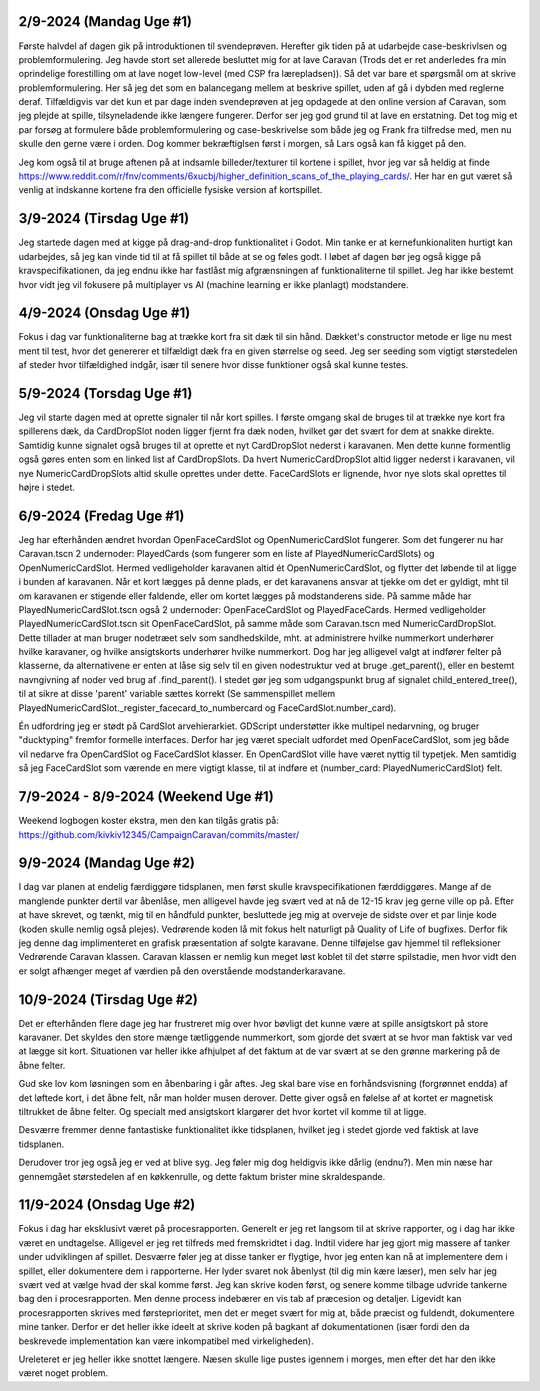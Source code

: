 
2/9-2024 (Mandag Uge #1)
-------------------
Første halvdel af dagen gik på introduktionen til svendeprøven. Herefter gik tiden på at udarbejde case-beskrivlsen og problemformulering.
Jeg havde stort set allerede besluttet mig for at lave Caravan (Trods det er ret anderledes fra min oprindelige forestilling om at lave noget low-level (med CSP fra lærepladsen)).
Så det var bare et spørgsmål om at skrive problemformulering. Her så jeg det som en balancegang mellem at beskrive spillet, uden af gå i dybden med reglerne deraf.
Tilfældigvis var det kun et par dage inden svendeprøven at jeg opdagede at den online version af Caravan, som jeg plejde at spille, tilsyneladende ikke længere fungerer.
Derfor ser jeg god grund til at lave en erstatning.
Det tog mig et par forsøg at formulere både problemformulering og case-beskrivelse som både jeg og Frank fra tilfredse med,
men nu skulle den gerne være i orden. Dog kommer bekræftiglsen først i morgen, så Lars også kan få kigget på den.

Jeg kom også til at bruge aftenen på at indsamle billeder/texturer til kortene i spillet,
hvor jeg var så heldig at finde https://www.reddit.com/r/fnv/comments/6xucbj/higher_definition_scans_of_the_playing_cards/.
Her har en gut været så venlig at indskanne kortene fra den officielle fysiske version af kortspillet.


3/9-2024 (Tirsdag Uge #1)
------------------
Jeg startede dagen med at kigge på drag-and-drop funktionalitet i Godot.
Min tanke er at kernefunkionaliten hurtigt kan udarbejdes,
så jeg kan vinde tid til at få spillet til både at se og føles godt.
I løbet af dagen bør jeg også kigge på kravspecifikationen,
da jeg endnu ikke har fastlåst mig afgrænsningen af funktionaliterne til spillet.
Jeg har ikke bestemt hvor vidt jeg vil fokusere på multiplayer vs AI (machine learning er ikke planlagt) modstandere.


4/9-2024 (Onsdag Uge #1)
------------------
Fokus i dag var funktionaliterne bag at trække kort fra sit dæk til sin hånd.
Dækket's constructor metode er lige nu mest ment til test,
hvor det genererer et tilfældigt dæk fra en given størrelse og seed.
Jeg ser seeding som vigtigt størstedelen af steder hvor tilfældighed indgår,
især til senere hvor disse funktioner også skal kunne testes.


5/9-2024 (Torsdag Uge #1)
------------------
Jeg vil starte dagen med at oprette signaler til når kort spilles.
I første omgang skal de bruges til at trække nye kort fra spillerens dæk,
da CardDropSlot noden ligger fjernt fra dæk noden, hvilket gør det svært for dem at snakke direkte.
Samtidig kunne signalet også bruges til at oprette et nyt CardDropSlot nederst i karavanen.
Men dette kunne formentlig også gøres enten som en linked list af CardDropSlots.
Da hvert NumericCardDropSlot altid ligger nederst i karavanen,
vil nye NumericCardDropSlots altid skulle oprettes under dette.
FaceCardSlots er lignende, hvor nye slots skal oprettes til højre i stedet.


6/9-2024 (Fredag Uge #1)
------------------
Jeg har efterhånden ændret hvordan OpenFaceCardSlot og OpenNumericCardSlot fungerer.
Som det fungerer nu har Caravan.tscn 2 undernoder: PlayedCards (som fungerer som en liste af PlayedNumericCardSlots)
og OpenNumericCardSlot. Hermed vedligeholder karavanen altid ét OpenNumericCardSlot, og flytter det løbende til at ligge i bunden af karavanen.
Når et kort lægges på denne plads, er det karavanens ansvar at tjekke om det er gyldigt,
mht til om karavanen er stigende eller faldende, eller om kortet lægges på modstanderens side.
På samme måde har PlayedNumericCardSlot.tscn også 2 undernoder: OpenFaceCardSlot og PlayedFaceCards.
Hermed vedligeholder PlayedNumericCardSlot.tscn sit OpenFaceCardSlot, på samme måde som Caravan.tscn med NumericCardDropSlot.
Dette tillader at man bruger nodetræet selv som sandhedskilde, mht. at administrere hvilke nummerkort underhører hvilke karavaner,
og hvilke ansigtskorts underhører hvilke nummerkort.
Dog har jeg alligevel valgt at indfører felter på klasserne,
da alternativene er enten at låse sig selv til en given nodestruktur ved at bruge .get_parent(),
eller en bestemt navngivning af noder ved brug af .find_parent().
I stedet gør jeg som udgangspunkt brug af signalet child_entered_tree(),
til at sikre at disse 'parent' variable sættes korrekt
(Se sammenspillet mellem PlayedNumericCardSlot._register_facecard_to_numbercard og FaceCardSlot.number_card).

Én udfordring jeg er stødt på CardSlot arvehierarkiet. GDScript understøtter ikke multipel nedarvning,
og bruger "ducktyping" fremfor formelle interfaces. 
Derfor har jeg været specialt udfordet med OpenFaceCardSlot, som jeg både vil nedarve fra OpenCardSlot og FaceCardSlot klasser.
En OpenCardSlot ville have været nyttig til typetjek.
Men samtidig så jeg FaceCardSlot som værende en mere vigtigt klasse, til at indføre et (number_card: PlayedNumericCardSlot) felt.


7/9-2024 - 8/9-2024 (Weekend Uge #1)
------------------
Weekend logbogen koster ekstra, men den kan tilgås gratis på:
https://github.com/kivkiv12345/CampaignCaravan/commits/master/


9/9-2024 (Mandag Uge #2)
------------------
I dag var planen at endelig færdiggøre tidsplanen, men først skulle kravspecifikationen færddiggøres.
Mange af de manglende punkter dertil var åbenlåse, men alligevel havde jeg svært ved at nå de 12-15 krav jeg gerne ville op på.
Efter at have skrevet, og tænkt, mig til en håndfuld punkter, besluttede jeg mig at overveje de sidste over et par linje kode (koden skulle nemlig også plejes).
Vedrørende koden lå mit fokus helt naturligt på Quality of Life of bugfixes. Derfor fik jeg denne dag implimenteret en grafisk præsentation af solgte karavane.
Denne tilføjelse gav hjemmel til refleksioner Vedrørende Caravan klassen. Caravan klassen er nemlig kun meget løst koblet til det større spilstadie,
men hvor vidt den er solgt afhænger meget af værdien på den overstående modstanderkaravane.


10/9-2024 (Tirsdag Uge #2)
------------------
Det er efterhånden flere dage jeg har frustreret mig over hvor bøvligt det kunne være at spille ansigtskort på store karavaner.
Det skyldes den store mænge tætliggende nummerkort, som gjorde det svært at se hvor man faktisk var ved at lægge sit kort.
Situationen var heller ikke afhjulpet af det faktum at de var svært at se den grønne markering på de åbne felter.

Gud ske lov kom løsningen som en åbenbaring i går aftes.
Jeg skal bare vise en forhåndsvisning (forgrønnet endda) af det løftede kort,
i det åbne felt, når man holder musen derover.
Dette giver også en følelse af at kortet er magnetisk tiltrukket de åbne felter.
Og specialt med ansigtskort klargører det hvor kortet vil komme til at ligge.

Desværre fremmer denne fantastiske funktionalitet ikke tidsplanen,
hvilket jeg i stedet gjorde ved faktisk at lave tidsplanen.

Derudover tror jeg også jeg er ved at blive syg. Jeg føler mig dog heldigvis ikke dårlig (endnu?).
Men min næse har gennemgået størstedelen af en køkkenrulle, og dette faktum brister mine skraldespande.


11/9-2024 (Onsdag Uge #2)
------------------
Fokus i dag har eksklusivt været på procesrapporten.
Generelt er jeg ret langsom til at skrive rapporter, og i dag har ikke været en undtagelse.
Alligevel er jeg ret tilfreds med fremskridtet i dag.
Indtil videre har jeg gjort mig massere af tanker under udviklingen af spillet.
Desværre føler jeg at disse tanker er flygtige, hvor jeg enten kan nå at implementere dem i spillet,
eller dokumentere dem i rapporterne.
Her lyder svaret nok åbenlyst (til dig min kære læser),
men selv har jeg svært ved at vælge hvad der skal komme først.
Jeg kan skrive koden først, og senere komme tilbage udvride tankerne bag den i procesrapporten.
Men denne process indebærer en vis tab af præcesion og detaljer.
Ligevidt kan procesrapporten skrives med førsteprioritet,
men det er meget svært for mig at, både præcist og fuldendt, dokumentere mine tanker.
Derfor er det heller ikke ideelt at skrive koden på bagkant af dokumentationen
(især fordi den da beskrevede implementation kan være inkompatibel med virkeligheden).

Ureleteret er jeg heller ikke snottet længere.
Næsen skulle lige pustes igennem i morges, men efter det har den ikke været noget problem.
